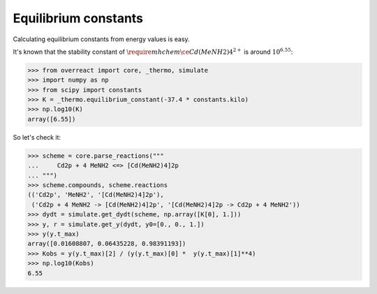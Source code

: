 Equilibrium constants
=====================

Calculating equilibrium constants from energy values is easy.

It's known that the stability constant of :math:`\require{mhchem}\ce{Cd(MeNH2)4^{2+}}` is around :math:`10^{6.55}`:

>>> from overreact import core, _thermo, simulate
>>> import numpy as np
>>> from scipy import constants
>>> K = _thermo.equilibrium_constant(-37.4 * constants.kilo)
>>> np.log10(K)
array([6.55])

So let's check it:

>>> scheme = core.parse_reactions("""
...     Cd2p + 4 MeNH2 <=> [Cd(MeNH2)4]2p
... """)
>>> scheme.compounds, scheme.reactions
(('Cd2p', 'MeNH2', '[Cd(MeNH2)4]2p'),
 ('Cd2p + 4 MeNH2 -> [Cd(MeNH2)4]2p', '[Cd(MeNH2)4]2p -> Cd2p + 4 MeNH2'))
>>> dydt = simulate.get_dydt(scheme, np.array([K[0], 1.]))
>>> y, r = simulate.get_y(dydt, y0=[0., 0., 1.])
>>> y(y.t_max)
array([0.01608807, 0.06435228, 0.98391193])
>>> Kobs = y(y.t_max)[2] / (y(y.t_max)[0] *  y(y.t_max)[1]**4)
>>> np.log10(Kobs)
6.55
